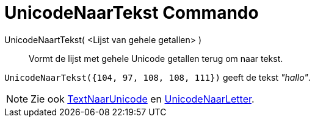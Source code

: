 = UnicodeNaarTekst Commando
:page-en: commands/UnicodeToText_Command
ifdef::env-github[:imagesdir: /nl/modules/ROOT/assets/images]

UnicodeNaartTekst( <Lijst van gehele getallen> )::
  Vormt de lijst met gehele Unicode getallen terug om naar tekst.

[EXAMPLE]
====

`++UnicodeNaarTekst({104, 97, 108, 108, 111})++` geeft de tekst _"hallo"_.

====

[NOTE]
====

Zie ook xref:/commands/TekstNaarUnicode.adoc[TextNaarUnicode] en
xref:/commands/UnicodeNaarLetter.adoc[UnicodeNaarLetter].

====
